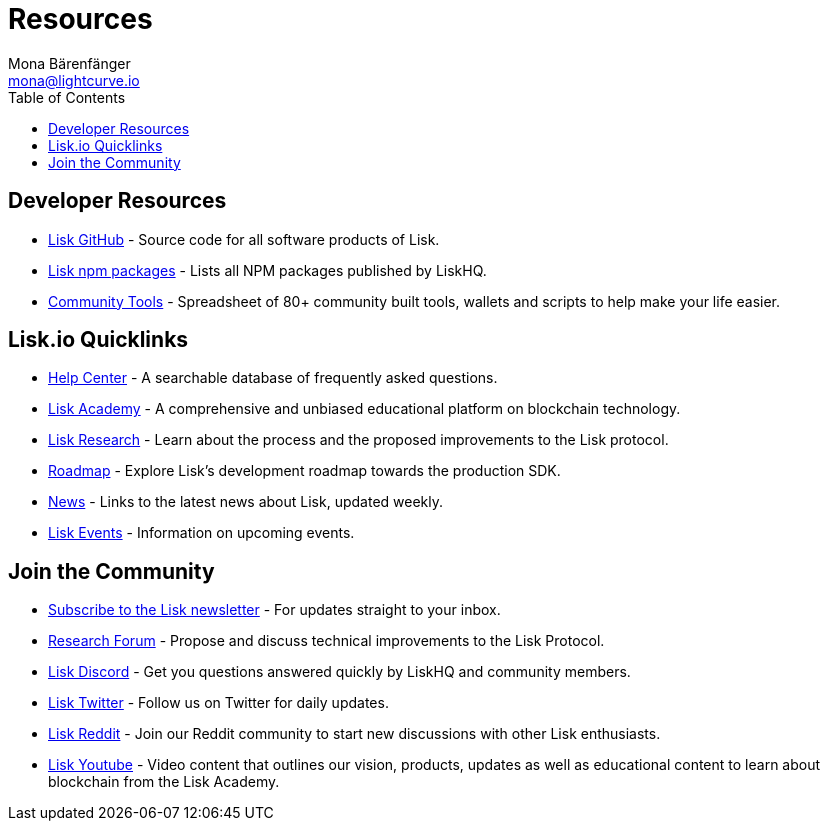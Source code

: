 = Resources
Mona Bärenfänger <mona@lightcurve.io>
:toc:

== Developer Resources

* https://github.com/LiskHQ[Lisk GitHub] - Source code for all software products of Lisk.
* https://www.npmjs.com/~lisk[Lisk npm packages] - Lists all NPM packages published by LiskHQ.
* https://docs.google.com/spreadsheets/d/1EJ2ni5LBBNM43cCFkvQ7lYyAHeGm_cFwOQkfAqd-fQc/edit#gid=0[Community Tools] - Spreadsheet of 80+ community built tools, wallets and scripts to help make your life easier.

== Lisk.io Quicklinks

* https://lisk.io/help-center[Help Center] - A searchable database of frequently asked questions.
* https://lisk.io/academy[Lisk Academy] - A comprehensive and unbiased educational platform on blockchain technology.
* https://lisk.io/research[Lisk Research] - Learn about the process and the proposed improvements to the Lisk protocol.
* https://lisk.io/roadmap[Roadmap] - Explore Lisk’s development roadmap towards the production SDK.
* https://blog.lisk.io/[News] - Links to the latest news about Lisk, updated weekly.
* https://lisk.io/events[Lisk Events] - Information on upcoming events.

== Join the Community

* https://mailchi.mp/lisk/newsletter[Subscribe to the Lisk newsletter] - For updates straight to your inbox.
* https://research.lisk.io/[Research Forum] - Propose and discuss technical improvements to the Lisk Protocol.
* https://lisk.chat/[Lisk Discord] - Get you questions answered quickly by LiskHQ and community members.
* https://twitter.com/LiskHQ[Lisk Twitter] - Follow us on Twitter for daily updates.
* https://www.reddit.com/r/Lisk/[Lisk Reddit] - Join our Reddit community to start new discussions with other Lisk enthusiasts.
* https://www.youtube.com/channel/UCuqpGfg_bOQ8Ja4pj811PWg[Lisk Youtube] - Video content that outlines our vision, products, updates as well as educational content to learn about blockchain from the Lisk Academy.

